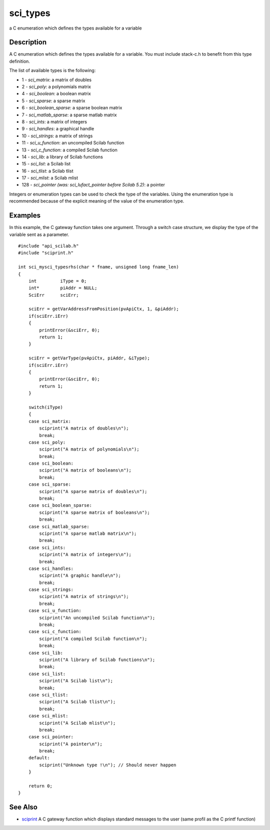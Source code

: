 


sci_types
=========

a C enumeration which defines the types available for a variable



Description
~~~~~~~~~~~

A C enumeration which defines the types available for a variable. You
must include stack-c.h to benefit from this type definition.

The list of available types is the following:


+ 1 - *sci_matrix*: a matrix of doubles
+ 2 - *sci_poly*: a polynomials matrix
+ 4 - *sci_boolean*: a boolean matrix
+ 5 - *sci_sparse*: a sparse matrix
+ 6 - *sci_boolean_sparse*: a sparse boolean matrix
+ 7 - *sci_matlab_sparse*: a sparse matlab matrix
+ 8 - *sci_ints*: a matrix of integers
+ 9 - *sci_handles*: a graphical handle
+ 10 - *sci_strings*: a matrix of strings
+ 11 - *sci_u_function*: an uncompiled Scilab function
+ 13 - *sci_c_function*: a compiled Scilab function
+ 14 - *sci_lib*: a library of Scilab functions
+ 15 - *sci_list*: a Scilab list
+ 16 - *sci_tlist*: a Scilab tlist
+ 17 - *sci_mlist*: a Scilab mlist
+ 128 - *sci_pointer (was: sci_lufact_pointer before Scilab 5.2)*: a
  pointer


Integers or enumeration types can be used to check the type of the
variables. Using the enumeration type is recommended because of the
explicit meaning of the value of the enumeration type.



Examples
~~~~~~~~

In this example, the C gateway function takes one argument. Through a
switch case structure, we display the type of the variable sent as a
parameter.


::

    #include "api_scilab.h"
    #include "sciprint.h"
    
    int sci_mysci_typesrhs(char * fname, unsigned long fname_len)
    {
        int         iType = 0;
        int*        piAddr = NULL;
        SciErr      sciErr;
    
        sciErr = getVarAddressFromPosition(pvApiCtx, 1, &piAddr);
        if(sciErr.iErr)
        {
            printError(&sciErr, 0);
            return 1;
        }
    
        sciErr = getVarType(pvApiCtx, piAddr, &iType);
        if(sciErr.iErr)
        {
            printError(&sciErr, 0);
            return 1;
        }
    
        switch(iType)
        {
        case sci_matrix:
            sciprint("A matrix of doubles\n");
            break;
        case sci_poly:
            sciprint("A matrix of polynomials\n");
            break;
        case sci_boolean:
            sciprint("A matrix of booleans\n");
            break;
        case sci_sparse:
            sciprint("A sparse matrix of doubles\n");
            break;
        case sci_boolean_sparse:
            sciprint("A sparse matrix of booleans\n");
            break;
        case sci_matlab_sparse:
            sciprint("A sparse matlab matrix\n");
            break;
        case sci_ints:
            sciprint("A matrix of integers\n");
            break;
        case sci_handles:
            sciprint("A graphic handle\n");
            break;
        case sci_strings:
            sciprint("A matrix of strings\n");
            break;
        case sci_u_function:
            sciprint("An uncompiled Scilab function\n");
            break;
        case sci_c_function:
            sciprint("A compiled Scilab function\n");
            break;
        case sci_lib:
            sciprint("A library of Scilab functions\n");
            break;
        case sci_list:
            sciprint("A Scilab list\n");
            break;
        case sci_tlist:
            sciprint("A Scilab tlist\n");
            break;
        case sci_mlist:
            sciprint("A Scilab mlist\n");
            break;
        case sci_pointer:
            sciprint("A pointer\n");
            break;
        default:
            sciprint("Unknown type !\n"); // Should never happen
        }
    
        return 0;
    }




See Also
~~~~~~~~


+ `sciprint`_ A C gateway function which displays standard messages to
  the user (same profil as the C printf function)


.. _sciprint: sciprint.html


